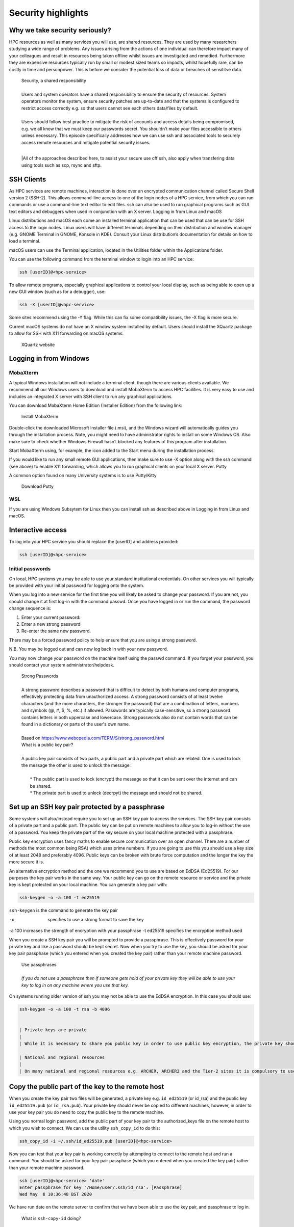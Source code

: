 Security highlights
===================

Why we take security seriously?
-------------------------------

HPC resources as well as many services you will use, are shared resources. They are used by many researchers studying a wide range of problems. Any issues arising from the actions of one individual can therefore impact many of your colleagues and result in resources being taken offline whilst issues are investigated and remedied. Furthermore they are expensive resources typically run by small or modest sized teams so impacts, whilst hopefully rare, can be costly in time and personpower. This is before we consider the potential loss of data or breaches of sensititve data.

  | Security, a shared responsibility
  | 
  | Users and system operators have a shared responsibility to ensure the security of resources. System operators monitor the system, ensure security patches are up-to-date and that the systems is configured to restrict access correctly e.g. so that users cannot see each others data/files by default.
  | 
  | Users should follow best practice to mitigate the risk of accounts and access details being compromised, e.g. we all know that we must keep our passwords secret. You shouldn't make your files accessible to others unless necessary. This episode specifically addresses how we can use ssh and associated tools to securely access remote resources and mitigate potential security issues.
  |
  |All of the approaches described here, to assist your secure use off ssh, also apply when transfering data using tools such as scp, rsync and sftp.

SSH Clients
-----------

As HPC services are remote machines, interaction is done over an encrypted communication channel called Secure Shell version 2 (SSH-2). This allows command-line access to one of the login nodes of a HPC service, from which you can run commands or use a command-line text editor to edit files. ssh can also be used to run graphical programs such as GUI text editors and debuggers when used in conjunction with an X server.
Logging in from Linux and macOS

Linux distributions and macOS each come an installed terminal application that can be used that can be use for SSH access to the login nodes. Linux users will have different terminals depending on their distribution and window manager (e.g. GNOME Terminal in GNOME, Konsole in KDE). Consult your Linux distribution’s documentation for details on how to load a terminal.

macOS users can use the Terminal application, located in the Utilities folder within the Applications folder.

You can use the following command from the terminal window to login into an HPC service:

.. code-block:: text

  ssh [userID]@<hpc-service>

To allow remote programs, especially graphical applications to control your local display, such as being able to open up a new GUI window (such as for a debugger), use:

.. code-block:: text

  ssh -X [userID]@<hpc-service>

Some sites recommend using the -Y flag. While this can fix some compatibility issues, the -X flag is more secure.

Current macOS systems do not have an X window system installed by default. Users should install the XQuartz package to allow for SSH with X11 forwarding on macOS systems:

    XQuartz website

Logging in from Windows
-----------------------

MobaXterm
^^^^^^^^^

A typical Windows installation will not include a terminal client, though there are various clients available. We recommend all our Windows users to download and install MobaXterm to access HPC facilities. It is very easy to use and includes an integrated X server with SSH client to run any graphical applications.

You can download MobaXterm Home Edition (Installer Edition) from the following link:

    Install MobaXterm

Double-click the downloaded Microsoft Installer file (.msi), and the Windows wizard will automatically guides you through the installation process. Note, you might need to have administrator rights to install on some Windows OS. Also make sure to check whether Windows Firewall hasn’t blocked any features of this program after installation.

Start MobaXterm using, for example, the icon added to the Start menu during the installation process.

If you would like to run any small remote GUI applications, then make sure to use -X option along with the ssh command (see above) to enable X11 forwarding, which allows you to run graphical clients on your local X server.
Putty

A common option found on many University systems is to use Putty/Kitty

    Download Putty

WSL
^^^

If you are using Windows Subsytem for Linux then you can install ssh as described above in Logging in from Linux and macOS.

Interactive access
------------------

To log into your HPC service you should replace the [userID] and address provided:

.. code-block:: text

  ssh [userID]@<hpc-service>

Initial passwords
^^^^^^^^^^^^^^^^^

On local, HPC systems you may be able to use your standard institutional credentials. On other services you will typically be provided with your initial password for logging onto the system.

When you log into a new service for the first time you will likely be asked to change your password. If you are not, you should change it at first log-in with the command passwd. Once you have logged in or run the command, the password change sequence is:

1. Enter your current password:
2. Enter a new strong password
3. Re-enter the same new password.

There may be a forced password policy to help ensure that you are using a strong password.

N.B. You may be logged out and can now log back in with your new password.

You may now change your password on the machine itself using the passwd command. If you forget your password, you should contact your system administrator/helpdesk.

  | Strong Passwords
  | 
  | A strong password describes a password that is difficult to detect by both humans and computer programs, effectively protecting data from unauthorized access. A strong password consists of at least twelve characters (and the more characters, the stronger the password) that are a combination of letters, numbers and symbols (@, #, $, %, etc.) if allowed. Passwords are typically case-sensitive, so a strong password contains letters in both uppercase and lowercase. Strong passwords also do not contain words that can be found in a dictionary or parts of the user's own name.
  |
  | Based on https://www.webopedia.com/TERM/S/strong_password.html

  | What is a public key pair?
  |
  | A public key pair consists of two parts, a public part and a private part which are related. One is used to lock the message the other is used to unlock the message:
  | 
  |  * The public part is used to lock (encrypt) the message so that it can be sent over the internet and can be shared.
  |  * The private part is used to unlock (decrpyt) the message and should not be shared.

Set up an SSH key pair protected by a passphrase
------------------------------------------------

Some systems will also/instead require you to set up an SSH key pair to access the services. The SSH key pair consists of a private part and a public part. The public key can be put on remote machines to allow you to log-in without the use of a password. You keep the private part of the key secure on your local machine protected with a passphrase.

Public key encryption uses fancy maths to enable secure communication over an open channel. There are a number of methods the most common being RSA) which uses prime numbers. If you are going to use this you should use a key size of at least 2048 and preferably 4096. Public keys can be broken with brute force computation and the longer the key the more secure it is.

An alternative encryption method and the one we recommend you to use are based on EdDSA (Ed25519). For our purposes the key pair works in the same way. Your public key can go on the remote resource or service and the private key is kept protected on your local machine. You can generate a key pair with:

.. code-block:: text

  ssh-keygen -o -a 100 -t ed25519

``ssh-keygen`` is the command to generate the key pair

-o           specifies to use a strong format to save the key
-a 100       increases the strength of encryption with your passphrase
-t ed25519   specifies the encryption method used

When you create a SSH key pair you will be prompted to provide a passphrase. This is effectively password for your private key and like a password should be kept secret. Now when you try to use the key, you should be asked for your key pair passphase (which you entered when you created the key pair) rather than your remote machine password.

  | Use passphrases
  |
  | *If you do not use a passphrase then if someone gets hold of your private key they will be able to use your key to log in on any machine where you use that key.*

On systems running older version of ssh you may not be able to use the EdDSA encryption. In this case you should use:

.. code-block:: text

  ssh-keygen -o -a 100 -t rsa -b 4096


  | Private keys are private
  |
  | While it is necessary to share you public key in order to use public key encryption, the private key should never be shared or stored on remote services even though it is protected with a passphrase.

  | National and regional resources
  | 
  | On many national and regional resources e.g. ARCHER, ARCHER2 and the Tier-2 sites it is compulsory to use public keys and these will often be required as part of your application to use the service and added for you. For completeness we now describe how you can add you public key to the remote service:

Copy the public part of the key to the remote host
--------------------------------------------------

When you create the key pair two files will be generated, a private key e.g. ``id_ed25519`` (or id_rsa) and the public key ``id_ed25519.pub`` (or ``id_rsa.pub``). Your private key should never be copied to different machines, however, in order to use your key pair you do need to copy the public key to the remote machine.

Using you normal login password, add the public part of your key pair to the authorized_keys file on the remote host to which you wish to connect. We can use the utility ``ssh_copy_id`` to do this:

.. code-block:: text

  ssh_copy_id -i ~/.ssh/id_ed25519.pub [userID]@<hpc-service>

Now you can test that your key pair is working correctly by attempting to connect to the remote host and run a command. You should be asked for your key pair passphase (which you entered when you created the key pair) rather than your remote machine password.

.. code-block:: text

  ssh [userID]@<hpc-service> 'date'
  Enter passphrase for key '/Home/user/.ssh/id_rsa': [Passphrase]
  Wed May  8 10:36:48 BST 2020

We have run date on the remote server to confirm that we have been able to use the key pair, and passphrase to log in.

  | What is ``ssh-copy-id`` doing?
  | 
  | ``ssh-copy-id`` is appending the contents of the public part of the key to the remote file ``~/.ssh/authorized_keys``.
  | 
  | You could also copy and paste your public key into the remote ``~/.ssh/authorized_keys`` but using the provided tool makes this easier.
  |
  | *If you do this make sure that you don't replace existing keys that you want to keep.*

  | Using someone else's key
  | 
  | Should you share someone else's key?

  | Key permissions
  |
  | ssh has strict requirements on the permissions for private keys. Why would this be?

Key pairs for multiple services
-------------------------------

So far we have generated a single key with a default name for one service. Using strong keys means that the key should secure but what happens if the key is compromised? An intruder can now access all systems on which we use this key. Therefore it is good practice to use a different key for each service you use. In order to do this you need to specify the name of key file:

.. code-block:: text

  ssh-keygen -o -a 100 -t ed25519 -f ~/.ssh/id_ed25519_service

Before when we connected to the remote machine ``ssh`` automatically tried default keys it found in ``~/.ssh``. We can specify that we wish to use a specific key with:

.. code-block:: text

  ssh -i ~/.ssh/id_ed25519_service [userID]@<hpc-service>

However we now have an issue that we need to remember and specify the key we want to use for each service and typeout a longer command each time we want to connect to remote machines. We can simplify this by adding the Host, and key file to our ssh config. Edit ``~/.ssh/config`` and add/include:

.. code-block:: text

  Host <hpc-service>
  IdentityFile ~/.ssh/id_ed25519_service

Now when we connect to the service:

.. code-block:: text

  ssh [userID]@<hpc-service>

    | More features of config
    |
    | You can also use the ssh config to specify many more features of your connection e.g. if you have different usernames on different systems:
    |
    | ``Host service``
    | ``IdentityFile id_ed25519_service``
    | ``User userid_service``

Enabling the SSH Agent
----------------------

So far we have just replaced the need to enter a password to access a remote host with the need to enter a key pair passphrase. Because of this is may be tempting to leave the passphrase empty when creating your key so that we do not have to enter it every time we access a service which may be many times a day. This is poor security practise and is likely to be in breach of the acceptable use policies covering the services you are accessing.

It is also a completely unnecessary risk as you can enable an SSH Agent on your local system so that you only have to enter the passphrase once and after that you will be able to access the remote system without entering the passphrase.

  | Start ssh-agent
  |
  | Most modern Linux distributions (and macOS) should have ssh-agent running by default. If your system does not then you should find the instructions for enabling it in your distribution using Google. Typically you can check this with:
  |
  | ``echo $SSH_AGENT_PID``
  |
  | If the output is empty then it isn't running. It can be launched with:
  | 
  | .. code-block:: text
  | eval \`ssh-agent\`
  | Agent pid 123
  |
  | and now you can confirm it is running with:
  |
  | ``echo $SSH_AGENT_PID``
  | ``123``

  | Agent lifetime
  |
  | By default ssh-agent will store your key forever, which is typically the lifetime of the shell session. Remember that we are trying to ensure that we operate as securely as possible. If we could be completely confident that our local machine could not be compromised then we would not use passwords or passphrases.
  |
  | Similarly with the ssh-agent we must consider how long that the passphrase needs to be or should be remembered. If we are in a secure office at work and we will be accessing the service repeatedly throughout the day then we might want the key to be remembered for several hours. If we are doing half an hour's work in a cafe we would probably want to have the keys stored for that length of time. Note that the time is in seconds.
  |
  | At the end of a session you can remove all stored keys with:
  |
  | ``ssh-add -D``

Adding your key to the agent
----------------------------

To add the private part of your key pair to the SSH Agent, use the ssh-add command (on your local machine). To add the key for one hour we inculde the flag and parameter -t 3600, you will need to enter your passphrase one more time:

.. code-block:: text

  ssh-add -t 3600 ~/.ssh/id_ed25519-service
  Enter passphrase for home/user/.ssh/id_ed25519_service: [Passphrase]
  Identity added: home/user/.ssh/id_ed25519_service (home/user/.ssh/id_ed25519_service)
  Lifetime set to 3600 seconds

Now you can test that you can access the remote host without needing to enter your passphrase:

.. code-block:: text

  ssh [userID]@<hpc-service> 'date'
  Wed May  8 10:42:56 BST 2020

again we have run date on the remote service to confirm that we have been able to use the ssh-agent successfully.

Remember that in the above ``user`` will be your username on your local machine and that ``[userID]`` is you username on the remote ``<hpc-service>``.

  | Moving data
  | 
  | If you use scp, rsync or sftp to transfer files then since these use ssh they will use your ssh config file and stored keys in exactly the same way as running ssh.

  | Remote key pairs
  |
  | You should never store the private key on a shared resource. On some HPC services you may see that a key pair has been created automatically in you remote .ssh folder. This is used by some schedulers to manage communication and should only be used by the system for internal communcations e.g. you logging onto nodes running jobs or interactive sessions and parallel communcations within jobs.
  |
  | **These keys are not protected by passphrases and should never be used for onward connections from the remote service.**

Key Points:

  - breaches of security can result in loss of services, lost data or breaches of sensitive data
  - security of HPC services is a shared responsibilty
  - ssh is a secure protocol for accessing remotes services and transfering data
  - the use of ssh keys restrict access to users with public keys registered on the remote service
  - passphrases must be used to protect private keys
  - your private keys should never be stored on remote services
  - appropriate use of ssh config and the ssh-agent can simplify our secure use of these services
  - ssh key pairs may be generated on HPC services for communicating on the resource. These keys are not protected by passphrases and should never be used for onward connections from the remote service.

